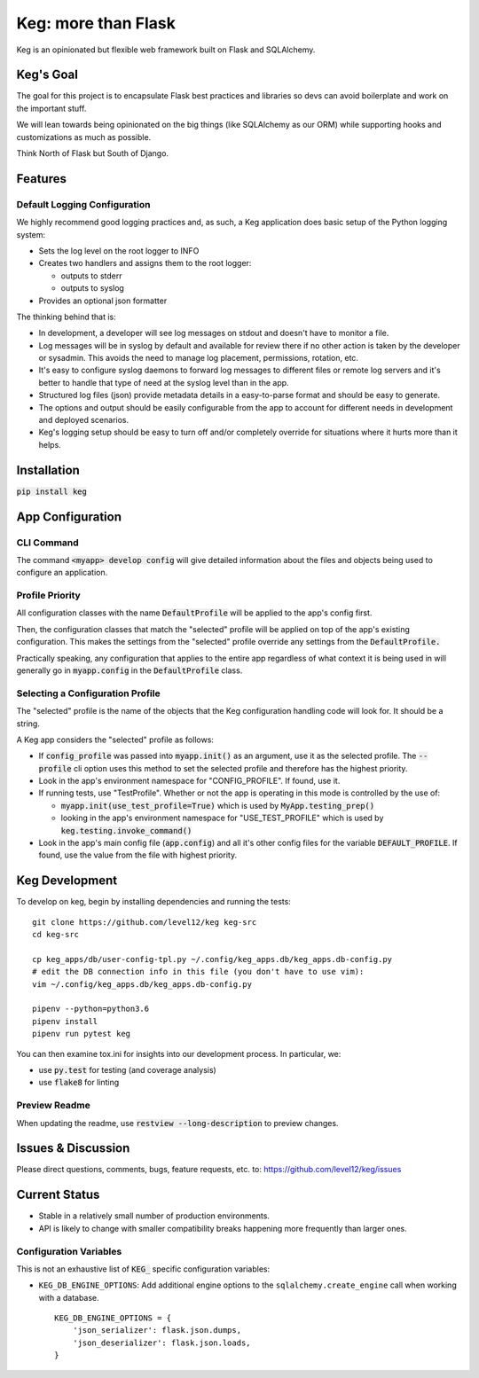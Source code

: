 .. default-role:: code

Keg: more than Flask
####################

.. image:: https://codecov.io/github/level12/keg/coverage.svg?branch=master
    :target: https://codecov.io/github/level12/keg?branch=master

.. image:: https://img.shields.io/pypi/v/Keg.svg
    :target: https://img.shields.io/pypi/v/Keg.svg

.. image:: https://img.shields.io/pypi/l/keg.svg
    :target: https://img.shields.io/pypi/l/keg.svg

.. image:: https://img.shields.io/pypi/pyversions/keg.svg
    :target: https://img.shields.io/pypi/pyversions/keg.svg

.. image:: https://img.shields.io/pypi/status/Keg.svg
    :target: https://img.shields.io/pypi/status/Keg.svg

.. image:: https://ci.appveyor.com/api/projects/status/wm35hheykxs8851r
    :alt: AppVeyor Build
    :target: https://ci.appveyor.com/project/level12/keg-6gnlh

Keg is an opinionated but flexible web framework built on Flask and SQLAlchemy.


Keg's Goal
==========

The goal for this project is to encapsulate Flask best practices and libraries so devs can avoid
boilerplate and work on the important stuff.

We will lean towards being opinionated on the big things (like SQLAlchemy as our ORM) while
supporting hooks and customizations as much as possible.

Think North of Flask but South of Django.

Features
========

Default Logging Configuration
-----------------------------

We highly recommend good logging practices and, as such, a Keg application does basic setup of the
Python logging system:

- Sets the log level on the root logger to INFO
- Creates two handlers and assigns them to the root logger:

  - outputs to stderr
  - outputs to syslog

- Provides an optional json formatter

The thinking behind that is:

- In development, a developer will see log messages on stdout and doesn't have to monitor a file.
- Log messages will be in syslog by default and available for review there if no other action is
  taken by the developer or sysadmin.  This avoids the need to manage log placement, permissions,
  rotation, etc.
- It's easy to configure syslog daemons to forward log messages to different files or remote log
  servers and it's better to handle that type of need at the syslog level than in the app.
- Structured log files (json) provide metadata details in a easy-to-parse format and should be
  easy to generate.
- The options and output should be easily configurable from the app to account for different needs
  in development and deployed scenarios.
- Keg's logging setup should be easy to turn off and/or completely override for situations where it
  hurts more than it helps.

Installation
============

`pip install keg`


App Configuration
=================

CLI Command
-----------

The command `<myapp> develop config` will give detailed information about the files and objects
being used to configure an application.

Profile Priority
----------------

All configuration classes with the name `DefaultProfile` will be applied to the app's config
first.

Then, the configuration classes that match the "selected" profile will be applied on top of the
app's existing configuration. This makes the settings from the "selected" profile override any
settings from the `DefaultProfile.`

Practically speaking, any configuration that applies to the entire app regardless of what context
it is being used in will generally go in `myapp.config` in the `DefaultProfile` class.

Selecting a Configuration Profile
---------------------------------

The "selected" profile is the name of the objects that the Keg configuration handling code will
look for.  It should be a string.

A Keg app considers the "selected" profile as follows:

* If `config_profile` was passed into `myapp.init()` as an argument, use it as the
  selected profile.  The `--profile` cli option uses this method to set the selected profile and
  therefore has the highest priority.
* Look in the app's environment namespace for "CONFIG_PROFILE".  If found, use it.
* If running tests, use "TestProfile".  Whether or not the app is operating in this mode is
  controlled by the use of:

  - `myapp.init(use_test_profile=True)` which is used by `MyApp.testing_prep()`
  - looking in the app's environment namespace for "USE_TEST_PROFILE" which is used by
    `keg.testing.invoke_command()`

* Look in the app's main config file (`app.config`) and all it's other
  config files for the variable `DEFAULT_PROFILE`.  If found, use the value from the file with
  highest priority.


Keg Development
===============

To develop on keg, begin by installing dependencies and running the tests::

    git clone https://github.com/level12/keg keg-src
    cd keg-src

    cp keg_apps/db/user-config-tpl.py ~/.config/keg_apps.db/keg_apps.db-config.py
    # edit the DB connection info in this file (you don't have to use vim):
    vim ~/.config/keg_apps.db/keg_apps.db-config.py

    pipenv --python=python3.6
    pipenv install
    pipenv run pytest keg

You can then examine tox.ini for insights into our development process.  In particular, we:

* use `py.test` for testing (and coverage analysis)
* use `flake8` for linting

Preview Readme
--------------

When updating the readme, use `restview --long-description` to preview changes.


Issues & Discussion
====================

Please direct questions, comments, bugs, feature requests, etc. to:
https://github.com/level12/keg/issues

Current Status
==============

* Stable in a relatively small number of production environments.
* API is likely to change with smaller compatibility breaks happening more frequently than larger ones.


Configuration Variables
-----------------------

This is not an exhaustive list of `KEG_` specific configuration variables:

- ``KEG_DB_ENGINE_OPTIONS``: Add additional engine options to the
  ``sqlalchemy.create_engine`` call when working with a database. ::

      KEG_DB_ENGINE_OPTIONS = {
          'json_serializer': flask.json.dumps,
          'json_deserializer': flask.json.loads,
      }
